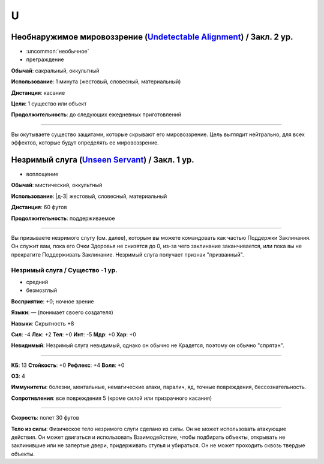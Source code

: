 U
~~~~~~~~

.. _spell--u--Undetectable-Alignment:

Необнаружимое мировоззрение (`Undetectable Alignment <http://2e.aonprd.com/Spells.aspx?ID=348>`_) / Закл. 2 ур.
"""""""""""""""""""""""""""""""""""""""""""""""""""""""""""""""""""""""""""""""""""""""""""""""""""""""""""""""""""

- :uncommon:`необычное`
- преграждение

**Обычай**: сакральный, оккультный

**Использование**: 1 минута (жестовый, словесный, материальный)

**Дистанция**: касание

**Цели**: 1 существо или объект

**Продолжительность**: до следующих ежедневных приготовлений

----------

Вы окутываете существо защитами, которые скрывают его мировоззрение.
Цель выглядит нейтрально, для всех эффектов, которые будут определять ее мировоззрение.



.. _spell--u--Unseen-Servant:

Незримый слуга (`Unseen Servant <http://2e.aonprd.com/Spells.aspx?ID=352>`_) / Закл. 1 ур.
"""""""""""""""""""""""""""""""""""""""""""""""""""""""""""""""""""""""""""""""""""""""""""""""

- воплощение

**Обычай**: мистический, оккультный

**Использование**: |д-3| жестовый, словесный, материальный

**Дистанция**: 60 футов

**Продолжительность**: поддерживаемое

----------

Вы призываете незримого слугу (см. далее), которым вы можете командовать как частью Поддержки Заклинания.
Он служит вам, пока его Очки Здоровья не снизятся до 0, из-за чего заклинание заканчивается, или пока вы не прекратите Поддерживать Заклинание.
Незримый слуга получает признак "призванный".

.. rst-class:: description

Незримый слуга / Существо -1 ур.
^^^^^^^^^^^^^^^^^^^^^^^^^^^^^^^^^^^^^^^^^^^^^^^^^^^^^^^^^^^^^^^^^

- средний
- безмозглый

**Восприятие**: +0; ночное зрение

**Языки**: — (понимает своего создателя)

**Навыки**: Скрытность +8

**Сил**: -4
**Лвк**: +2
**Тел**: +0
**Инт**: -5
**Мдр**: +0
**Хар**: +0

**Невидимый**: Незримый слуга невидимый, однако он обычно не Крадется, поэтому он обычно "спрятан".

----------

**КБ**: 13
**Стойкость**: +0
**Рефлекс**: +4
**Воля**: +0

**ОЗ**: 4

**Иммунитеты**: болезни, ментальные, немагические атаки, паралич, яд, точные повреждения, бессознательность.

**Сопротивления**: все повреждения 5 (кроме силой или призрачного касания)

----------

**Скорость**: полет 30 футов

**Тело из силы**: Физическое тело незримого слуги сделано из силы.
Он не может использовать атакующие действия.
Он может двигаться и использовать Взаимодействие, чтобы подбирать объекты, открывать не заклинившие или не запертые двери, придерживать стулья и убираться.
Он не может проходить сквозь твердые объекты.
